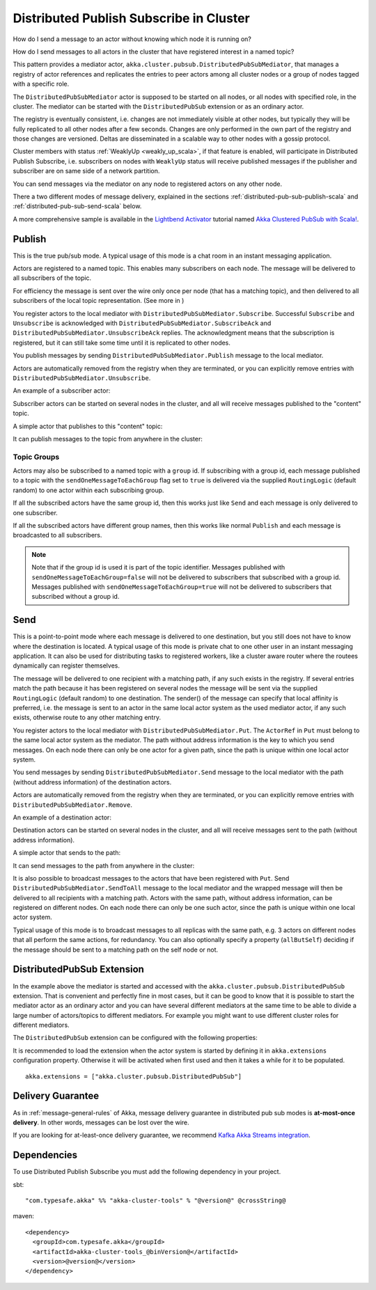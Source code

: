 .. _distributed-pub-sub-scala:

Distributed Publish Subscribe in Cluster
========================================

How do I send a message to an actor without knowing which node it is running on?

How do I send messages to all actors in the cluster that have registered interest
in a named topic?

This pattern provides a mediator actor, ``akka.cluster.pubsub.DistributedPubSubMediator``,
that manages a registry of actor references and replicates the entries to peer
actors among all cluster nodes or a group of nodes tagged with a specific role.

The ``DistributedPubSubMediator`` actor is supposed to be started on all nodes,
or all nodes with specified role, in the cluster. The mediator can be
started with the ``DistributedPubSub`` extension or as an ordinary actor.

The registry is eventually consistent, i.e. changes are not immediately visible at 
other nodes, but typically they will be fully replicated to all other nodes after
a few seconds. Changes are only performed in the own part of the registry and those 
changes are versioned. Deltas are disseminated in a scalable way to other nodes with
a gossip protocol.

Cluster members with status :ref:`WeaklyUp <weakly_up_scala>`, if that feature is enabled,
will participate in Distributed Publish Subscribe, i.e. subscribers on nodes with 
``WeaklyUp`` status will receive published messages if the publisher and subscriber are on
same side of a network partition.

You can send messages via the mediator on any node to registered actors on
any other node.

There a two different modes of message delivery, explained in the sections
:ref:`distributed-pub-sub-publish-scala` and :ref:`distributed-pub-sub-send-scala` below. 

A more comprehensive sample is available in the `Lightbend Activator <http://www.lightbend.com/platform/getstarted>`_
tutorial named `Akka Clustered PubSub with Scala! <http://www.lightbend.com/activator/template/akka-clustering>`_.

.. _distributed-pub-sub-publish-scala:

Publish
-------

This is the true pub/sub mode. A typical usage of this mode is a chat room in an instant 
messaging application.

Actors are registered to a named topic. This enables many subscribers on each node. 
The message will be delivered to all subscribers of the topic. 

For efficiency the message is sent over the wire only once per node (that has a matching topic),
and then delivered to all subscribers of the local topic representation. (See more in )

You register actors to the local mediator with ``DistributedPubSubMediator.Subscribe``. 
Successful ``Subscribe`` and ``Unsubscribe`` is acknowledged with
``DistributedPubSubMediator.SubscribeAck`` and ``DistributedPubSubMediator.UnsubscribeAck``
replies. The acknowledgment means that the subscription is registered, but it can still
take some time until it is replicated to other nodes.

You publish messages by sending ``DistributedPubSubMediator.Publish`` message to the
local mediator.

Actors are automatically removed from the registry when they are terminated, or you
can explicitly remove entries with ``DistributedPubSubMediator.Unsubscribe``.

An example of a subscriber actor:

.. includecode:: ../../../akka-cluster-tools/src/multi-jvm/scala/akka/cluster/pubsub/DistributedPubSubMediatorSpec.scala#subscriber

Subscriber actors can be started on several nodes in the cluster, and all will receive
messages published to the "content" topic.

.. includecode:: ../../../akka-cluster-tools/src/multi-jvm/scala/akka/cluster/pubsub/DistributedPubSubMediatorSpec.scala#start-subscribers

A simple actor that publishes to this "content" topic:

.. includecode:: ../../../akka-cluster-tools/src/multi-jvm/scala/akka/cluster/pubsub/DistributedPubSubMediatorSpec.scala#publisher

It can publish messages to the topic from anywhere in the cluster:

.. includecode:: ../../../akka-cluster-tools/src/multi-jvm/scala/akka/cluster/pubsub/DistributedPubSubMediatorSpec.scala#publish-message

Topic Groups
^^^^^^^^^^^^

Actors may also be subscribed to a named topic with a ``group`` id.
If subscribing with a group id, each message published to a topic with the
``sendOneMessageToEachGroup`` flag set to ``true`` is delivered via the supplied ``RoutingLogic``
(default random) to one actor within each subscribing group.

If all the subscribed actors have the same group id, then this works just like
``Send`` and each message is only delivered to one subscriber.

If all the subscribed actors have different group names, then this works like
normal ``Publish`` and each message is broadcasted to all subscribers.

.. note::

  Note that if the group id is used it is part of the topic identifier.
  Messages published with ``sendOneMessageToEachGroup=false`` will not be delivered
  to subscribers that subscribed with a group id.
  Messages published with ``sendOneMessageToEachGroup=true`` will not be delivered
  to subscribers that subscribed without a group id.

.. _distributed-pub-sub-send-scala:

Send
----

This is a point-to-point mode where each message is delivered to one destination,
but you still does not have to know where the destination is located.
A typical usage of this mode is private chat to one other user in an instant messaging
application. It can also be used for distributing tasks to registered workers, like a 
cluster aware router where the routees dynamically can register themselves.

The message will be delivered to one recipient with a matching path, if any such
exists in the registry. If several entries match the path because it has been registered
on several nodes the message will be sent via the supplied ``RoutingLogic`` (default random) 
to one destination. The sender() of the message can specify that local affinity is preferred,
i.e. the message is sent to an actor in the same local actor system as the used mediator actor,
if any such exists, otherwise route to any other matching entry. 

You register actors to the local mediator with ``DistributedPubSubMediator.Put``.
The ``ActorRef`` in ``Put`` must belong to the same local actor system as the mediator.
The path without address information is the key to which you send messages.
On each node there can only be one actor for a given path, since the path is unique
within one local actor system.

You send messages by sending ``DistributedPubSubMediator.Send`` message to the
local mediator with the path (without address information) of the destination
actors.

Actors are automatically removed from the registry when they are terminated, or you
can explicitly remove entries with ``DistributedPubSubMediator.Remove``.

An example of a destination actor:

.. includecode:: ../../../akka-cluster-tools/src/multi-jvm/scala/akka/cluster/pubsub/DistributedPubSubMediatorSpec.scala#send-destination

Destination actors can be started on several nodes in the cluster, and all will receive
messages sent to the path (without address information).

.. includecode:: ../../../akka-cluster-tools/src/multi-jvm/scala/akka/cluster/pubsub/DistributedPubSubMediatorSpec.scala#start-send-destinations

A simple actor that sends to the path:

.. includecode:: ../../../akka-cluster-tools/src/multi-jvm/scala/akka/cluster/pubsub/DistributedPubSubMediatorSpec.scala#sender

It can send messages to the path from anywhere in the cluster:

.. includecode:: ../../../akka-cluster-tools/src/multi-jvm/scala/akka/cluster/pubsub/DistributedPubSubMediatorSpec.scala#send-message

It is also possible to broadcast messages to the actors that have been registered with
``Put``. Send ``DistributedPubSubMediator.SendToAll`` message to the local mediator and the wrapped message 
will then be delivered to all recipients with a matching path. Actors with
the same path, without address information, can be registered on different nodes.
On each node there can only be one such actor, since the path is unique within one
local actor system. 

Typical usage of this mode is to broadcast messages to all replicas
with the same path, e.g. 3 actors on different nodes that all perform the same actions,
for redundancy. You can also optionally specify a property (``allButSelf``) deciding
if the message should be sent to a matching path on the self node or not.

DistributedPubSub Extension
---------------------------

In the example above the mediator is started and accessed with the ``akka.cluster.pubsub.DistributedPubSub`` extension.
That is convenient and perfectly fine in most cases, but it can be good to know that it is possible to
start the mediator actor as an ordinary actor and you can have several different mediators at the same
time to be able to divide a large number of actors/topics to different mediators. For example you might
want to use different cluster roles for different mediators.

The ``DistributedPubSub`` extension can be configured with the following properties:

.. includecode:: ../../../akka-cluster-tools/src/main/resources/reference.conf#pub-sub-ext-config

It is recommended to load the extension when the actor system is started by defining it in
``akka.extensions`` configuration property. Otherwise it will be activated when first used
and then it takes a while for it to be populated.

::

   akka.extensions = ["akka.cluster.pubsub.DistributedPubSub"]


Delivery Guarantee
------------------

As in :ref:`message-general-rules` of Akka, message delivery guarantee in distributed pub sub modes is **at-most-once delivery**.
In other words, messages can be lost over the wire.

If you are looking for at-least-once delivery guarantee, we recommend `Kafka Akka Streams integration <https://github.com/akka/reactive-kafka>`_.

Dependencies
------------

To use Distributed Publish Subscribe you must add the following dependency in your project.

sbt::

    "com.typesafe.akka" %% "akka-cluster-tools" % "@version@" @crossString@

maven::

  <dependency>
    <groupId>com.typesafe.akka</groupId>
    <artifactId>akka-cluster-tools_@binVersion@</artifactId>
    <version>@version@</version>
  </dependency>

